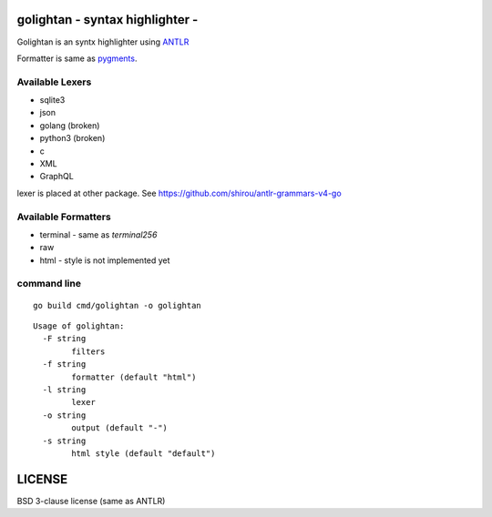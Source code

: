 golightan - syntax highlighter -
================================================

Golightan is an syntx highlighter using `ANTLR <http://www.antlr.org/>`_

Formatter is same as `pygments <http://pygments.org/>`_.

.. image:: https://raw.githubusercontent.com/shirou/highlighter/master/terminal_highlight.png
   :alt: teminal highlighter for sqlite3
   :width: 100%
   :align: center


Available Lexers
-----------------

- sqlite3
- json
- golang (broken)
- python3 (broken)
- c
- XML
- GraphQL

lexer is placed at other package. See https://github.com/shirou/antlr-grammars-v4-go


Available Formatters
--------------------


- terminal
  - same as `terminal256`
- raw
- html
  - style is not implemented yet


command line
--------------

::

  go build cmd/golightan -o golightan


::

  Usage of golightan:
    -F string
          filters
    -f string
          formatter (default "html")
    -l string
          lexer
    -o string
          output (default "-")
    -s string
          html style (default "default")

LICENSE
============

BSD 3-clause license (same as ANTLR)
